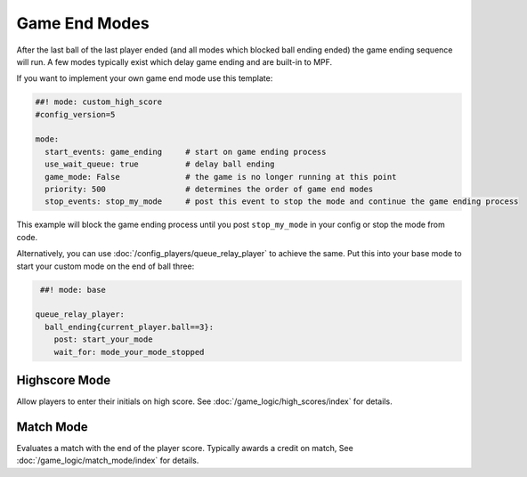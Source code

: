 Game End Modes
==============

After the last ball of the last player ended (and all modes which blocked ball
ending ended) the game ending sequence will run.
A few modes typically exist which delay game ending and are built-in to MPF.

If you want to implement your own game end mode use this template:

.. code-block:: mpf-config

    ##! mode: custom_high_score
    #config_version=5

    mode:
      start_events: game_ending     # start on game ending process
      use_wait_queue: true          # delay ball ending
      game_mode: False              # the game is no longer running at this point
      priority: 500                 # determines the order of game end modes
      stop_events: stop_my_mode     # post this event to stop the mode and continue the game ending process

This example will block the game ending process until you post ``stop_my_mode``
in your config or stop the mode from code.

Alternatively, you can use :doc:`/config_players/queue_relay_player` to achieve the same.
Put this into your base mode to start your custom mode on the end of ball three:

.. code-block:: mpf-config

    ##! mode: base

   queue_relay_player:
     ball_ending{current_player.ball==3}:
       post: start_your_mode
       wait_for: mode_your_mode_stopped

Highscore Mode
--------------

Allow players to enter their initials on high score.
See :doc:`/game_logic/high_scores/index` for details.

Match Mode
----------

Evaluates a match with the end of the player score.
Typically awards a credit on match,
See :doc:`/game_logic/match_mode/index` for details.
